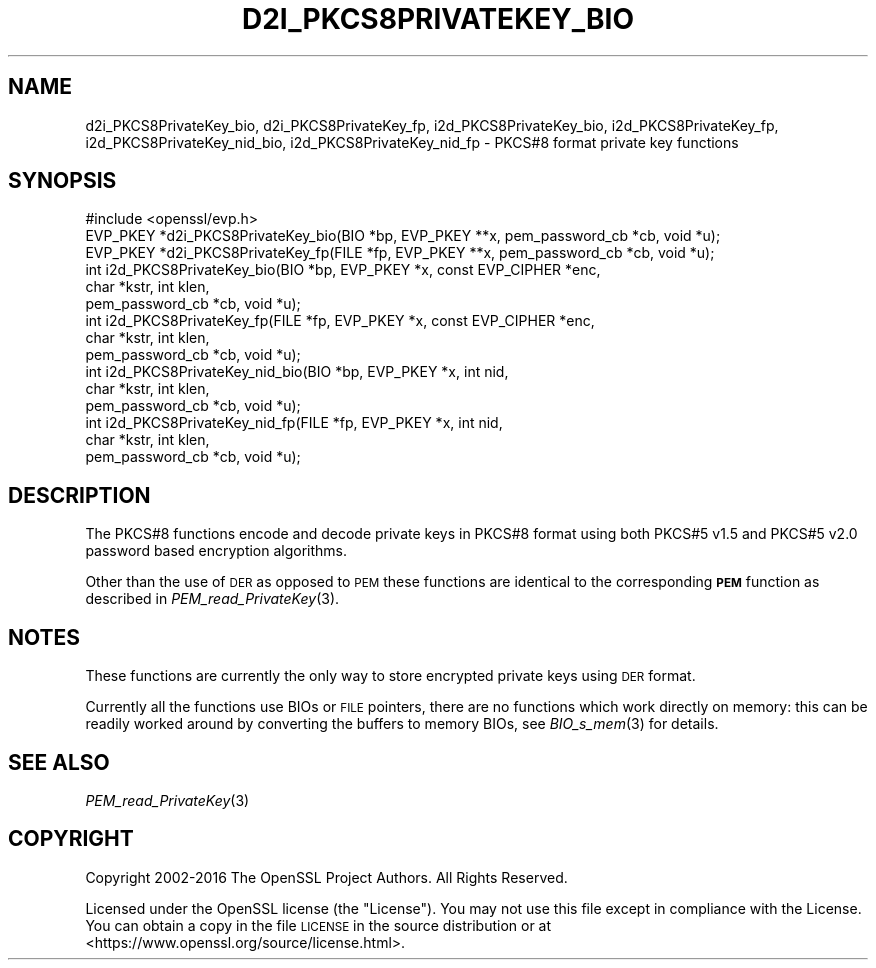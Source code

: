 .\" Automatically generated by Pod::Man 2.28 (Pod::Simple 3.29)
.\"
.\" Standard preamble:
.\" ========================================================================
.de Sp \" Vertical space (when we can't use .PP)
.if t .sp .5v
.if n .sp
..
.de Vb \" Begin verbatim text
.ft CW
.nf
.ne \\$1
..
.de Ve \" End verbatim text
.ft R
.fi
..
.\" Set up some character translations and predefined strings.  \*(-- will
.\" give an unbreakable dash, \*(PI will give pi, \*(L" will give a left
.\" double quote, and \*(R" will give a right double quote.  \*(C+ will
.\" give a nicer C++.  Capital omega is used to do unbreakable dashes and
.\" therefore won't be available.  \*(C` and \*(C' expand to `' in nroff,
.\" nothing in troff, for use with C<>.
.tr \(*W-
.ds C+ C\v'-.1v'\h'-1p'\s-2+\h'-1p'+\s0\v'.1v'\h'-1p'
.ie n \{\
.    ds -- \(*W-
.    ds PI pi
.    if (\n(.H=4u)&(1m=24u) .ds -- \(*W\h'-12u'\(*W\h'-12u'-\" diablo 10 pitch
.    if (\n(.H=4u)&(1m=20u) .ds -- \(*W\h'-12u'\(*W\h'-8u'-\"  diablo 12 pitch
.    ds L" ""
.    ds R" ""
.    ds C` ""
.    ds C' ""
'br\}
.el\{\
.    ds -- \|\(em\|
.    ds PI \(*p
.    ds L" ``
.    ds R" ''
.    ds C`
.    ds C'
'br\}
.\"
.\" Escape single quotes in literal strings from groff's Unicode transform.
.ie \n(.g .ds Aq \(aq
.el       .ds Aq '
.\"
.\" If the F register is turned on, we'll generate index entries on stderr for
.\" titles (.TH), headers (.SH), subsections (.SS), items (.Ip), and index
.\" entries marked with X<> in POD.  Of course, you'll have to process the
.\" output yourself in some meaningful fashion.
.\"
.\" Avoid warning from groff about undefined register 'F'.
.de IX
..
.nr rF 0
.if \n(.g .if rF .nr rF 1
.if (\n(rF:(\n(.g==0)) \{
.    if \nF \{
.        de IX
.        tm Index:\\$1\t\\n%\t"\\$2"
..
.        if !\nF==2 \{
.            nr % 0
.            nr F 2
.        \}
.    \}
.\}
.rr rF
.\"
.\" Accent mark definitions (@(#)ms.acc 1.5 88/02/08 SMI; from UCB 4.2).
.\" Fear.  Run.  Save yourself.  No user-serviceable parts.
.    \" fudge factors for nroff and troff
.if n \{\
.    ds #H 0
.    ds #V .8m
.    ds #F .3m
.    ds #[ \f1
.    ds #] \fP
.\}
.if t \{\
.    ds #H ((1u-(\\\\n(.fu%2u))*.13m)
.    ds #V .6m
.    ds #F 0
.    ds #[ \&
.    ds #] \&
.\}
.    \" simple accents for nroff and troff
.if n \{\
.    ds ' \&
.    ds ` \&
.    ds ^ \&
.    ds , \&
.    ds ~ ~
.    ds /
.\}
.if t \{\
.    ds ' \\k:\h'-(\\n(.wu*8/10-\*(#H)'\'\h"|\\n:u"
.    ds ` \\k:\h'-(\\n(.wu*8/10-\*(#H)'\`\h'|\\n:u'
.    ds ^ \\k:\h'-(\\n(.wu*10/11-\*(#H)'^\h'|\\n:u'
.    ds , \\k:\h'-(\\n(.wu*8/10)',\h'|\\n:u'
.    ds ~ \\k:\h'-(\\n(.wu-\*(#H-.1m)'~\h'|\\n:u'
.    ds / \\k:\h'-(\\n(.wu*8/10-\*(#H)'\z\(sl\h'|\\n:u'
.\}
.    \" troff and (daisy-wheel) nroff accents
.ds : \\k:\h'-(\\n(.wu*8/10-\*(#H+.1m+\*(#F)'\v'-\*(#V'\z.\h'.2m+\*(#F'.\h'|\\n:u'\v'\*(#V'
.ds 8 \h'\*(#H'\(*b\h'-\*(#H'
.ds o \\k:\h'-(\\n(.wu+\w'\(de'u-\*(#H)/2u'\v'-.3n'\*(#[\z\(de\v'.3n'\h'|\\n:u'\*(#]
.ds d- \h'\*(#H'\(pd\h'-\w'~'u'\v'-.25m'\f2\(hy\fP\v'.25m'\h'-\*(#H'
.ds D- D\\k:\h'-\w'D'u'\v'-.11m'\z\(hy\v'.11m'\h'|\\n:u'
.ds th \*(#[\v'.3m'\s+1I\s-1\v'-.3m'\h'-(\w'I'u*2/3)'\s-1o\s+1\*(#]
.ds Th \*(#[\s+2I\s-2\h'-\w'I'u*3/5'\v'-.3m'o\v'.3m'\*(#]
.ds ae a\h'-(\w'a'u*4/10)'e
.ds Ae A\h'-(\w'A'u*4/10)'E
.    \" corrections for vroff
.if v .ds ~ \\k:\h'-(\\n(.wu*9/10-\*(#H)'\s-2\u~\d\s+2\h'|\\n:u'
.if v .ds ^ \\k:\h'-(\\n(.wu*10/11-\*(#H)'\v'-.4m'^\v'.4m'\h'|\\n:u'
.    \" for low resolution devices (crt and lpr)
.if \n(.H>23 .if \n(.V>19 \
\{\
.    ds : e
.    ds 8 ss
.    ds o a
.    ds d- d\h'-1'\(ga
.    ds D- D\h'-1'\(hy
.    ds th \o'bp'
.    ds Th \o'LP'
.    ds ae ae
.    ds Ae AE
.\}
.rm #[ #] #H #V #F C
.\" ========================================================================
.\"
.IX Title "D2I_PKCS8PRIVATEKEY_BIO 3"
.TH D2I_PKCS8PRIVATEKEY_BIO 3 "2018-11-24" "2.4.1" "OpenSSL"
.\" For nroff, turn off justification.  Always turn off hyphenation; it makes
.\" way too many mistakes in technical documents.
.if n .ad l
.nh
.SH "NAME"
d2i_PKCS8PrivateKey_bio, d2i_PKCS8PrivateKey_fp,
i2d_PKCS8PrivateKey_bio, i2d_PKCS8PrivateKey_fp,
i2d_PKCS8PrivateKey_nid_bio, i2d_PKCS8PrivateKey_nid_fp \- PKCS#8 format private key functions
.SH "SYNOPSIS"
.IX Header "SYNOPSIS"
.Vb 1
\& #include <openssl/evp.h>
\&
\& EVP_PKEY *d2i_PKCS8PrivateKey_bio(BIO *bp, EVP_PKEY **x, pem_password_cb *cb, void *u);
\& EVP_PKEY *d2i_PKCS8PrivateKey_fp(FILE *fp, EVP_PKEY **x, pem_password_cb *cb, void *u);
\&
\& int i2d_PKCS8PrivateKey_bio(BIO *bp, EVP_PKEY *x, const EVP_CIPHER *enc,
\&                                  char *kstr, int klen,
\&                                  pem_password_cb *cb, void *u);
\&
\& int i2d_PKCS8PrivateKey_fp(FILE *fp, EVP_PKEY *x, const EVP_CIPHER *enc,
\&                                  char *kstr, int klen,
\&                                  pem_password_cb *cb, void *u);
\&
\& int i2d_PKCS8PrivateKey_nid_bio(BIO *bp, EVP_PKEY *x, int nid,
\&                                  char *kstr, int klen,
\&                                  pem_password_cb *cb, void *u);
\&
\& int i2d_PKCS8PrivateKey_nid_fp(FILE *fp, EVP_PKEY *x, int nid,
\&                                  char *kstr, int klen,
\&                                  pem_password_cb *cb, void *u);
.Ve
.SH "DESCRIPTION"
.IX Header "DESCRIPTION"
The PKCS#8 functions encode and decode private keys in PKCS#8 format using both
PKCS#5 v1.5 and PKCS#5 v2.0 password based encryption algorithms.
.PP
Other than the use of \s-1DER\s0 as opposed to \s-1PEM\s0 these functions are identical to the
corresponding \fB\s-1PEM\s0\fR function as described in \fIPEM_read_PrivateKey\fR\|(3).
.SH "NOTES"
.IX Header "NOTES"
These functions are currently the only way to store encrypted private keys using \s-1DER\s0 format.
.PP
Currently all the functions use BIOs or \s-1FILE\s0 pointers, there are no functions which
work directly on memory: this can be readily worked around by converting the buffers
to memory BIOs, see \fIBIO_s_mem\fR\|(3) for details.
.SH "SEE ALSO"
.IX Header "SEE ALSO"
\&\fIPEM_read_PrivateKey\fR\|(3)
.SH "COPYRIGHT"
.IX Header "COPYRIGHT"
Copyright 2002\-2016 The OpenSSL Project Authors. All Rights Reserved.
.PP
Licensed under the OpenSSL license (the \*(L"License\*(R").  You may not use
this file except in compliance with the License.  You can obtain a copy
in the file \s-1LICENSE\s0 in the source distribution or at
<https://www.openssl.org/source/license.html>.
